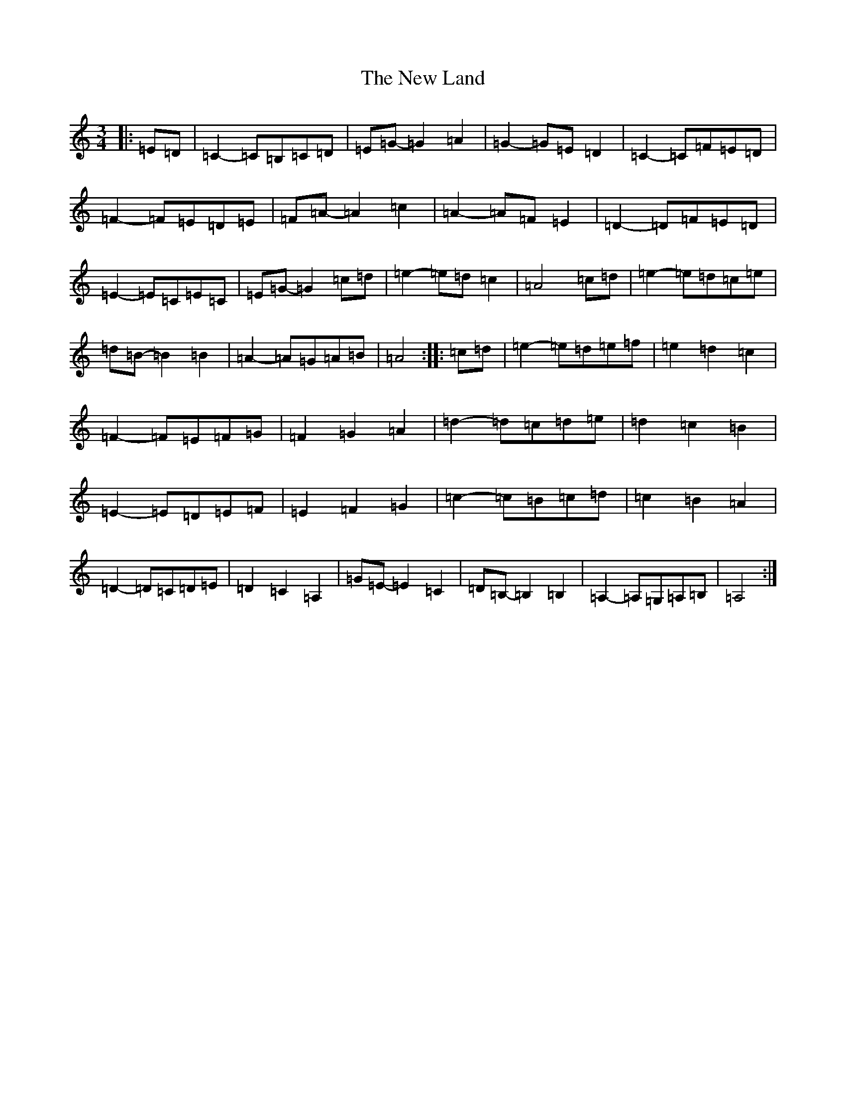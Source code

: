 X: 15407
T: New Land, The
S: https://thesession.org/tunes/3912#setting16810
Z: F Major
R: waltz
M:3/4
L:1/8
K: C Major
|:=E=D|=C2-=C=B,=C=D|=E=G-=G2=A2|=G2-=G=E=D2|=C2-=C=F=E=D|=F2-=F=E=D=E|=F=A-=A2=c2|=A2-=A=F=E2|=D2-=D=F=E=D|=E2-=E=C=E=C|=E=G-=G2=c=d|=e2-=e=d=c2|=A4=c=d|=e2-=e=d=c=e|=d=B-=B2=B2|=A2-=A=G=A=B|=A4:||:=c=d|=e2-=e=d=e=f|=e2=d2=c2|=F2-=F=E=F=G|=F2=G2=A2|=d2-=d=c=d=e|=d2=c2=B2|=E2-=E=D=E=F|=E2=F2=G2|=c2-=c=B=c=d|=c2=B2=A2|=D2-=D=C=D=E|=D2=C2=A,2|=G=E-=E2=C2|=D=B,-=B,2=B,2|=A,2-=A,=G,=A,=B,|=A,4:|